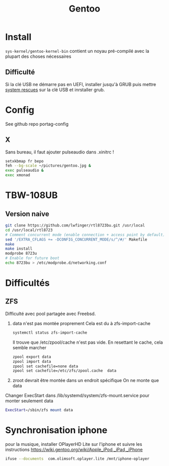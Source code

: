 :PROPERTIES:
:ID:       0c8d2d28-e792-49f7-a085-abbd8f3f1c50
:END:
#+title: Gentoo
#+filetags: cs

* Install
=sys-kernel/gentoo-kernel-bin= contient un noyau pré-compilé avec la plupart des choses nécessaires
** Difficulté
Si la clé USB ne démarre pas en UEFI, installer jusqu'à GRUB puis mettre [[https://www.system-rescue.org/][system rescues]] sur la clé USB et inrstaller grub.
* Config
See github repo portag-config
** X
Sans bureau, il faut ajouter pulseaudio dans .xinitrc !

#+begin_src sh
setxkbmap fr bepo
feh --bg-scale ~/pictures/gentoo.jpg &
exec pulseaudio &
exec xmonad

#+end_src

* TBW-108UB
** Version naive
#+begin_src sh
git clone https://github.com/lwfinger/rtl8723bu.git /usr/local
cd /usr/local/rtl8723
# Comment concurrent mode (enable connection + access point by default)
sed '/EXTRA_CFLAGS += -DCONFIG_CONCURRENT_MODE/s/^/#/' Makefile
make
make install
modprobe 8723u
# Enable for future boot
echo 8723bu > /etc/modprobe.d/networking.conf
#+end_src

* Difficultés
** ZFS
Difficulté avec pool partagée avec Freebsd.
1. data n'est pas montée proprement
    Cela est du à zfs-import-cache
    #+begin_src  sh
    systemctl status zfs-import-cache
    #+end_src
    Il trouve que /etc/zpool/cache n'est pas vide. En resettant le cache, cela semble marcher
    #+begin_src sh
zpool export data
zpool import data
zpool set cachefile=none data
zpool set cachefile=/etc/zfs/zpool.cache  data
    #+end_src

2. zroot devrait être montée dans un endroit spécifique
   On ne monte que data
Changer ExecStart dans /lib/systemd/system/zfs-mount.service pour monter seulement data
#+begin_src sh
ExecStart=/sbin/zfs mount data
#+end_src
* Synchronisation iphone
pour la musique, installer OPlayerHD Lite sur l'iphone et suivre les instructions https://wiki.gentoo.org/wiki/Apple_iPod,_iPad,_iPhone
#+begin_src  sh
ifuse --documents  com.olimsoft.oplayer.lite /mnt/iphone-oplayer
#+end_src
